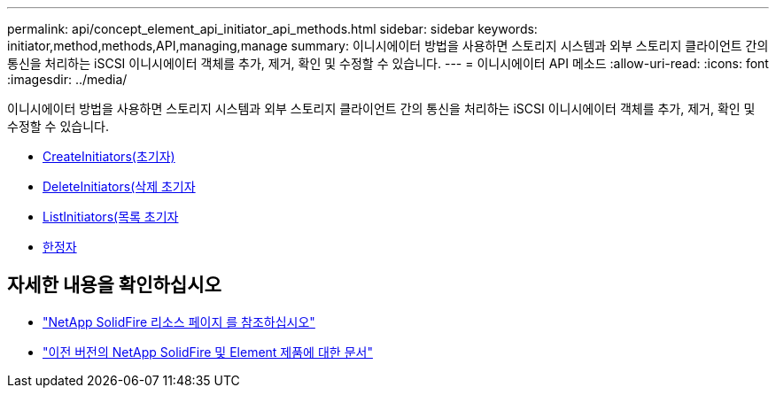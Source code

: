 ---
permalink: api/concept_element_api_initiator_api_methods.html 
sidebar: sidebar 
keywords: initiator,method,methods,API,managing,manage 
summary: 이니시에이터 방법을 사용하면 스토리지 시스템과 외부 스토리지 클라이언트 간의 통신을 처리하는 iSCSI 이니시에이터 객체를 추가, 제거, 확인 및 수정할 수 있습니다. 
---
= 이니시에이터 API 메소드
:allow-uri-read: 
:icons: font
:imagesdir: ../media/


[role="lead"]
이니시에이터 방법을 사용하면 스토리지 시스템과 외부 스토리지 클라이언트 간의 통신을 처리하는 iSCSI 이니시에이터 객체를 추가, 제거, 확인 및 수정할 수 있습니다.

* xref:reference_element_api_createinitiators.adoc[CreateInitiators(초기자)]
* xref:reference_element_api_deleteinitiators.adoc[DeleteInitiators(삭제 초기자]
* xref:reference_element_api_listinitiators.adoc[ListInitiators(목록 초기자]
* xref:reference_element_api_modifyinitiators.adoc[한정자]




== 자세한 내용을 확인하십시오

* https://www.netapp.com/data-storage/solidfire/documentation/["NetApp SolidFire 리소스 페이지 를 참조하십시오"^]
* https://docs.netapp.com/sfe-122/topic/com.netapp.ndc.sfe-vers/GUID-B1944B0E-B335-4E0B-B9F1-E960BF32AE56.html["이전 버전의 NetApp SolidFire 및 Element 제품에 대한 문서"^]


